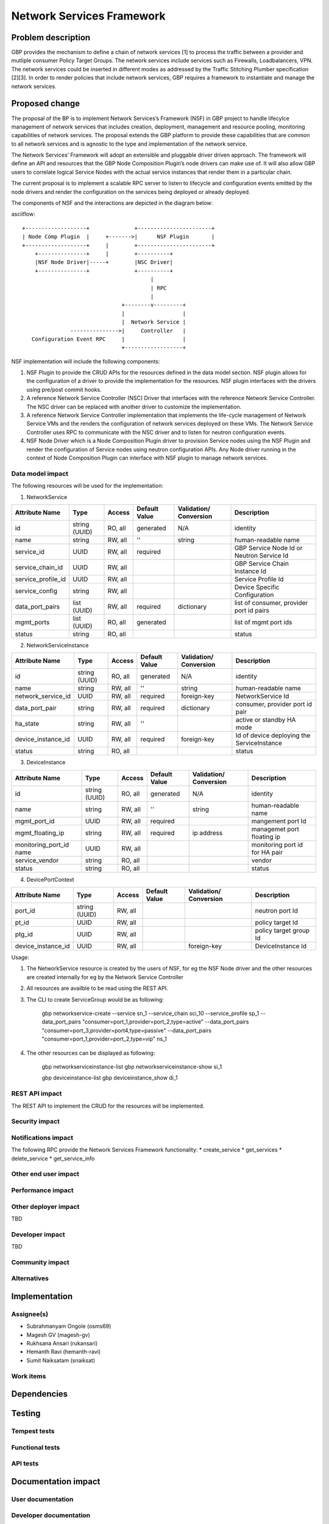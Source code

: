 ..
 This work is licensed under a Creative Commons Attribution 3.0 Unported
 License.

 http://creativecommons.org/licenses/by/3.0/legalcode

===========================
Network Services Framework
===========================


Problem description
===================

GBP provides the mechanism to define a chain of network services [1] to process
the traffic between a provider and mutliple consumer Policy Target Groups. The
network services include services such as Firewalls, Loadbalancers, VPN. The
network services could be inserted in different modes as addressed by the
Traffic Stitching Plumber specification [2][3]. In order to render policies that
include network services, GBP requires a framework to instantiate and manage the
network services.

Proposed change
===============

The proposal of the BP is to implement Network Services’s Framework (NSF) in GBP
project to handle lifecylce management of network services that includes
creation, deployment, management and resource pooling, monitoring capabilities
of network services. The proposal extends the GBP platform to provide these
capabilities that are common to all network services and is agnostic to the type
and implementation of the network service.

The Network Services’ Framework will adopt an extensible and pluggable driver
driven approach. The framework will define an API and resources that the GBP
Node Composition Plugin’s node drivers can make use of. It will also allow GBP
users to correlate logical Service Nodes with the actual service instances that
render them in a particular chain.

The current proposal is to implement a scalable RPC server to listen to
lifecycle and configuration events emitted by the node drivers and render the
configuration on the services being deployed or already deployed.

The components of NSF and the interactions are depicted in the diagram below:

asciiflow::

   +-------------------+              +-----------------------+
   | Node Comp Plugin  |     +------->|      NSF Plugin       |
   +-------------------+     |        +-----------------------+
       +---------------+     |        +----------+
       |NSF Node Driver|-----+        |NSC Driver|
       +---------------+              +----------+
                                           |
                                           | RPC
                                           |
                                  +--------v---------+
                                  |                  |
                                  |  Network Service |
                  --------------->|     Controller   |
      Configuration Event RPC     |                  |
                                  +------------------+

NSF implementation will include the following components:

1. NSF Plugin to provide the CRUD APIs for the resources defined in the data
   model section. NSF plugin allows for the configuration of a driver to
   provide the implementation for the resources. NSF plugin interfaces with the
   drivers using pre/post commit hooks.
2. A reference Network Service Controller (NSC) Driver that interfaces with
   the reference Network Service Controller. The NSC driver can be replaced
   with another driver to customize the implementation.
3. A reference Network Service Controller implementation that implements the
   life-cycle management of Network Service VMs and the renders the configuration
   of network services deployed on these VMs. The Network Service Controller uses
   RPC to communicate with the NSC driver and to listen for neutron configuration
   events.
4. NSF Node Driver which is a Node Composition Plugin driver to provision Service
   nodes using the NSF Plugin and render the configuration of Service nodes using
   neutron configuration APIs. Any Node driver running in the context of Node
   Composition Plugin can interface with NSF plugin to manage network services.

Data model impact
-----------------

The following resources will be used for the implementation:

1. NetworkService

+-------------------+--------+---------+----------+-------------+---------------+
|Attribute          |Type    |Access   |Default   |Validation/  |Description    |
|Name               |        |         |Value     |Conversion   |               |
+===================+========+=========+==========+=============+===============+
|id                 |string  |RO, all  |generated |N/A          |identity       |
|                   |(UUID)  |         |          |             |               |
+-------------------+--------+---------+----------+-------------+---------------+
|name               |string  |RW, all  |''        |string       |human-readable |
|                   |        |         |          |             |name           |
+-------------------+--------+---------+----------+-------------+---------------+
|service_id         |UUID    |RW, all  |required  |             |GBP Service    |
|                   |        |         |          |             |Node Id or     |
|                   |        |         |          |             |Neutron        |
|                   |        |         |          |             |Service Id     |
+-------------------+--------+---------+----------+-------------+---------------+
|service_chain_id   |UUID    |RW, all  |          |             |GBP Service    |
|                   |        |         |          |             |Chain Instance |
|                   |        |         |          |             |Id             |
+-------------------+--------+---------+----------+-------------+---------------+
|service_profile_id |UUID    |RW, all  |          |             |Service Profile|
|                   |        |         |          |             |Id             |
+-------------------+--------+---------+----------+-------------+---------------+
|service_config     |string  |RW, all  |          |             |Device Specific|
|                   |        |         |          |             |Configuration  |
+-------------------+--------+---------+----------+-------------+---------------+
|data_port_pairs    |list    |RW, all  |required  |dictionary   |list of        |
|                   |(UUID)  |         |          |             |consumer,      |
|                   |        |         |          |             |provider port  |
|                   |        |         |          |             |id pairs       |
+-------------------+--------+---------+----------+-------------+---------------+
|mgmt_ports         |list    |RO, all  |generated |             |list of mgmt   |
|                   |(UUID)  |         |          |             |port ids       |
+-------------------+--------+---------+----------+-------------+---------------+
|status             |string  |RO, all  |          |             |status         |
+-------------------+--------+---------+----------+-------------+---------------+

2. NetworkServiceInstance

+-------------------+--------+---------+----------+-------------+---------------+
|Attribute          |Type    |Access   |Default   |Validation/  |Description    |
|Name               |        |         |Value     |Conversion   |               |
+===================+========+=========+==========+=============+===============+
|id                 |string  |RO, all  |generated |N/A          |identity       |
|                   |(UUID)  |         |          |             |               |
+-------------------+--------+---------+----------+-------------+---------------+
|name               |string  |RW, all  |''        |string       |human-readable |
|                   |        |         |          |             |name           |
+-------------------+--------+---------+----------+-------------+---------------+
|network_service_id |UUID    |RW, all  |required  |foreign-key  |NetworkService |
|                   |        |         |          |             |Id             |
+-------------------+--------+---------+----------+-------------+---------------+
|data_port_pair     |string  |RW, all  |required  |dictionary   |consumer,      |
|                   |        |         |          |             |provider port  |
|                   |        |         |          |             |id pair        |
+-------------------+--------+---------+----------+-------------+---------------+
|ha_state           |string  |RW, all  |''        |             |active or      |
|                   |        |         |          |             |standby HA mode|
+-------------------+--------+---------+----------+-------------+---------------+
|device_instance_id |UUID    |RW, all  |required  |foreign-key  |Id of device   |
|                   |        |         |          |             |deploying the  |
|                   |        |         |          |             |ServiceInstance|
+-------------------+--------+---------+----------+-------------+---------------+
|status             |string  |RO, all  |          |             |status         |
+-------------------+--------+---------+----------+-------------+---------------+

3. DeviceInstance

+-------------------+--------+---------+----------+-------------+---------------+
|Attribute          |Type    |Access   |Default   |Validation/  |Description    |
|Name               |        |         |Value     |Conversion   |               |
+===================+========+=========+==========+=============+===============+
|id                 |string  |RO, all  |generated |N/A          |identity       |
|                   |(UUID)  |         |          |             |               |
+-------------------+--------+---------+----------+-------------+---------------+
|name               |string  |RW, all  |''        |string       |human-readable |
|                   |        |         |          |             |name           |
+-------------------+--------+---------+----------+-------------+---------------+
|mgmt_port_id       |UUID    |RW, all  |required  |             |mangement port |
|                   |        |         |          |             |Id             |
+-------------------+--------+---------+----------+-------------+---------------+
|mgmt_floating_ip   |string  |RW, all  |required  |ip address   |managemet port |
|                   |        |         |          |             |floating ip    |
+-------------------+--------+---------+----------+-------------+---------------+
|monitoring_port_id |UUID    |RW, all  |          |             |monitoring port|
|name               |        |         |          |             |id for HA pair |
+-------------------+--------+---------+----------+-------------+---------------+
|service_vendor     |string  |RO, all  |          |             |vendor         |
+-------------------+--------+---------+----------+-------------+---------------+
|status             |string  |RO, all  |          |             |status         |
+-------------------+--------+---------+----------+-------------+---------------+

4. DevicePortContext

+-------------------+--------+---------+----------+-------------+---------------+
|Attribute          |Type    |Access   |Default   |Validation/  |Description    |
|Name               |        |         |Value     |Conversion   |               |
+===================+========+=========+==========+=============+===============+
|port_id            |string  |RW, all  |          |             |neutron port Id|
|                   |(UUID)  |         |          |             |               |
+-------------------+--------+---------+----------+-------------+---------------+
|pt_id              |UUID    |RW, all  |          |             |policy target  |
|                   |        |         |          |             |Id             |
+-------------------+--------+---------+----------+-------------+---------------+
|ptg_id             |UUID    |RW, all  |          |             |policy target  |
|                   |        |         |          |             |group Id       |
+-------------------+--------+---------+----------+-------------+---------------+
|device_instance_id |UUID    |RW, all  |          |foreign-key  |DeviceInstance |
|                   |        |         |          |             |Id             |
+-------------------+--------+---------+----------+-------------+---------------+

Usage:

1. The NetworkService resource is created by the users of NSF, for eg the NSF Node
   driver and the other resources are created internally for eg by the Network
   Service Controller
2. All resources are availble to be read using the REST API.
3. The CLI to create ServiceGroup would be as following:

        gbp networkservice-create --service  sn_1 --service_chain sci_10 --service_profile sp_1 --data_port_pairs "consumer=port_1,provider=port_2,type=active" --data_port_pairs "consumer=port_3,provider=port4,type=passive" --data_port_pairs "consumer=port_1,provider=port_2,type=vip" ns_1

4. The other resources can be displayed as following:

        gbp networkserviceinstance-list
        gbp networkserviceinstance-show si_1

        gbp deviceinstance-list
        gbp deviceinstance_show di_1


REST API impact
---------------

The REST API to implement the CRUD for the resources will be implemented.

Security impact
---------------


Notifications impact
--------------------
The following RPC provide the Network Services Framework functionality:
* create_service
* get_services
* delete_service
* get_service_info

Other end user impact
---------------------


Performance impact
------------------


Other deployer impact
---------------------

TBD

Developer impact
----------------

TBD

Community impact
----------------


Alternatives
------------


Implementation
==============

Assignee(s)
-----------

* Subrahmanyam Ongole (osms69)
* Magesh GV (magesh-gv)
* Rukhsana Ansari (rukansari)
* Hemanth Ravi (hemanth-ravi)
* Sumit Naiksatam (snaiksat)

Work items
----------


Dependencies
============


Testing
=======

Tempest tests
-------------


Functional tests
----------------


API tests
---------


Documentation impact
====================

User documentation
------------------


Developer documentation
-----------------------


References
==========

[1] https://github.com/openstack/group-based-policy-specs/blob/master/specs/kilo/gbp-service-chain-driver-refactor.rst
[2] https://github.com/openstack/group-based-policy-specs/blob/master/specs/kilo/gbp-traffic-stitching-plumber.rst
[3] https://github.com/openstack/group-based-policy-specs/blob/master/specs/kilo/traffic-stitching-plumber-placement-type.rst
